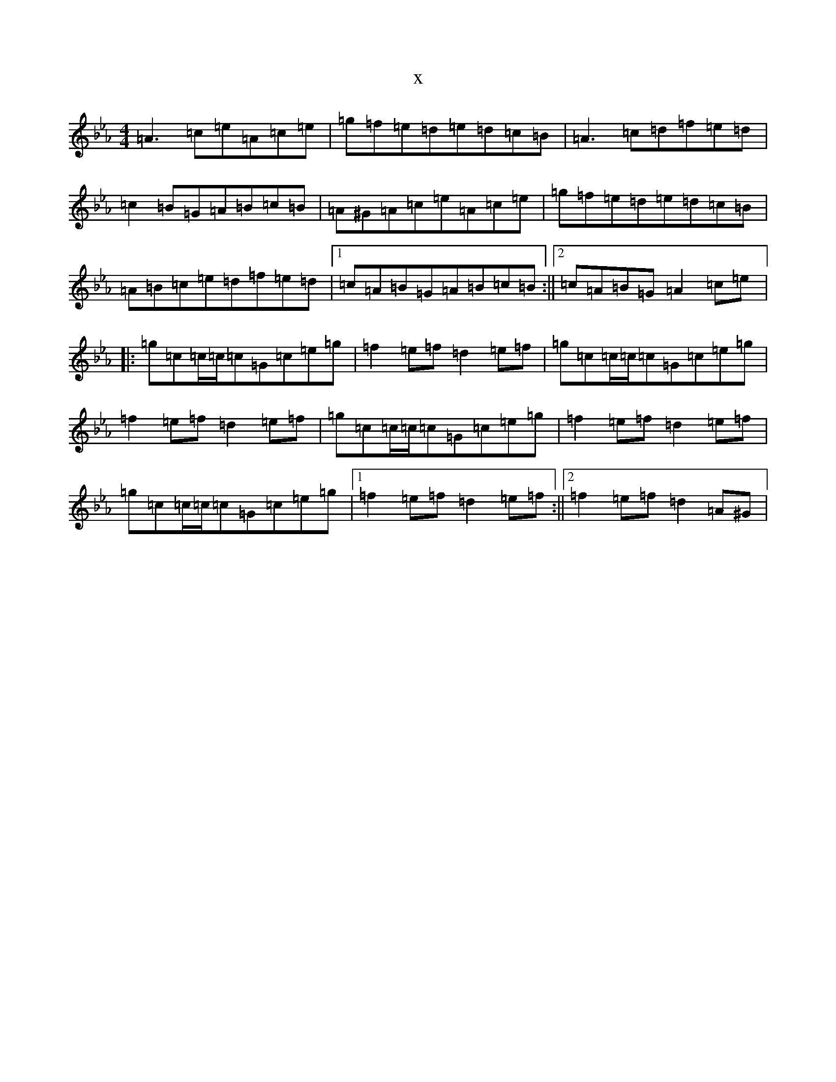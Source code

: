 X:17620
T:x
L:1/8
M:4/4
K: C minor
=A3=c=e=A=c=e|=g=f=e=d=e=d=c=B|=A3=c=d=f=e=d|=c2=B=G=A=B=c=B|=A^G=A=c=e=A=c=e|=g=f=e=d=e=d=c=B|=A=B=c=e=d=f=e=d|1=c=A=B=G=A=B=c=B:||2=c=A=B=G=A2=c=e|:=g=c=c/2=c/2=c=G=c=e=g|=f2=e=f=d2=e=f|=g=c=c/2=c/2=c=G=c=e=g|=f2=e=f=d2=e=f|=g=c=c/2=c/2=c=G=c=e=g|=f2=e=f=d2=e=f|=g=c=c/2=c/2=c=G=c=e=g|1=f2=e=f=d2=e=f:||2=f2=e=f=d2=A^G|